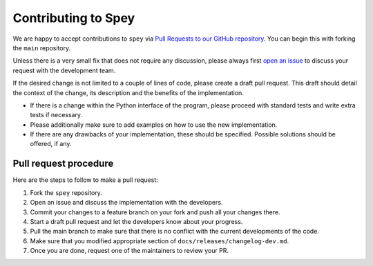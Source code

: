 Contributing to Spey
====================

We are happy to accept contributions to ``spey`` via
`Pull Requests to our GitHub repository <https://github.com/SpeysideHEP/spey/pulls>`_.
You can begin this with forking the ``main`` repository.

Unless there is a very small fix that does not require any discussion, please
always first `open an issue <https://github.com/SpeysideHEP/spey/issues/new/choose>`_
to discuss your request with the development team.

If the desired change is not limited to a couple of lines of code, please create
a draft pull request. This draft should detail the context of the change, its
description and the benefits of the implementation.

* If there is a change within the Python interface of the program, please proceed with standard tests and write extra tests if necessary.
* Please additionally make sure to add examples on how to use the new implementation.
* If there are any drawbacks of your implementation, these should be specified. Possible solutions should be offered, if any.


Pull request procedure
----------------------

Here are the steps to follow to make a pull request:

1. Fork the ``spey`` repository.
2. Open an issue and discuss the implementation with the developers.
3. Commit your changes to a feature branch on your fork and push all your changes there.
4. Start a draft pull request and let the developers know about your progress.
5. Pull the main branch to make sure that there is no conflict with the current developments of the code.
6. Make sure that you modified appropriate section of  ``docs/releases/changelog-dev.md``.
7. Once you are done, request one of the maintainers to review your PR.
